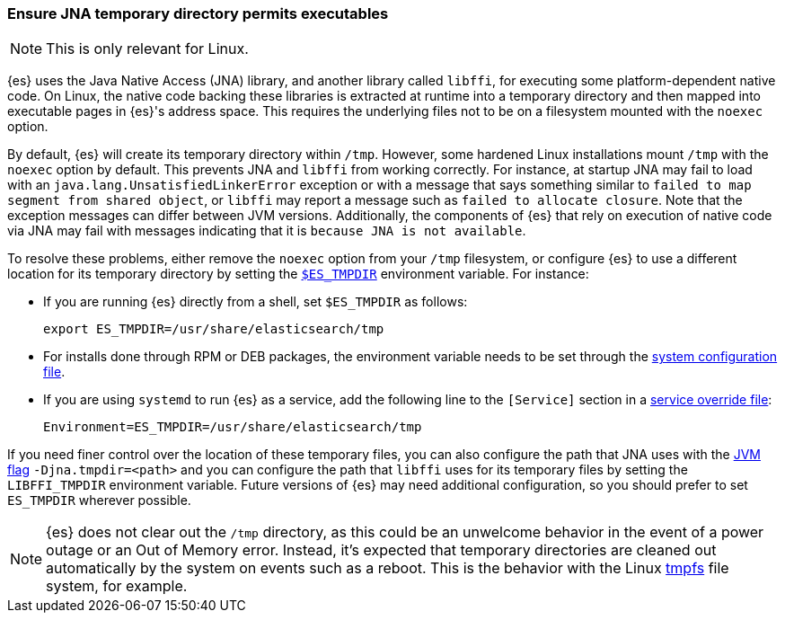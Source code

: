 [[executable-jna-tmpdir]]
=== Ensure JNA temporary directory permits executables

[NOTE]
This is only relevant for Linux.

{es} uses the Java Native Access (JNA) library, and another library called
`libffi`, for executing some platform-dependent native code. On Linux, the
native code backing these libraries is extracted at runtime into a temporary
directory and then mapped into executable pages in {es}'s address space. This
requires the underlying files not to be on a filesystem mounted with the
`noexec` option.

By default, {es} will create its temporary directory within `/tmp`. However,
some hardened Linux installations mount `/tmp` with the `noexec` option by
default. This prevents JNA and `libffi` from working correctly. For instance,
at startup JNA may fail to load with an `java.lang.UnsatisfiedLinkerError`
exception or with a message that says something similar to
`failed to map segment from shared object`, or `libffi` may report a message
such as `failed to allocate closure`. Note that the exception messages can
differ between JVM versions. Additionally, the components of {es} that rely on
execution of native code via JNA may fail with messages indicating that it is
`because JNA is not available`.

To resolve these problems, either remove the `noexec` option from your `/tmp`
filesystem, or configure {es} to use a different location for its temporary
directory by setting the <<es-tmpdir,`$ES_TMPDIR`>> environment variable. For
instance:

* If you are running {es} directly from a shell, set `$ES_TMPDIR` as follows:
+
["source","sh",subs="attributes"]
--------------------------------------------
export ES_TMPDIR=/usr/share/elasticsearch/tmp
--------------------------------------------

* For installs done through RPM or DEB packages, the environment variable needs
to be set through the <<sysconfig,system configuration file>>.

* If you are using `systemd` to run {es} as a service, add the following
line to the `[Service]` section in a <<systemd,service override file>>:
+
[source,text]
--------------------------------------------
Environment=ES_TMPDIR=/usr/share/elasticsearch/tmp
--------------------------------------------

If you need finer control over the location of these temporary files, you can
also configure the path that JNA uses with the <<set-jvm-options,JVM flag>>
`-Djna.tmpdir=<path>` and you can configure the path that `libffi` uses for its
temporary files by setting the `LIBFFI_TMPDIR` environment variable. Future
versions of {es} may need additional configuration, so you should prefer to set
`ES_TMPDIR` wherever possible.

NOTE: {es} does not clear out the `/tmp` directory, as this could be an
unwelcome behavior in the event of a power outage or an Out of Memory error.
Instead, it's expected that temporary directories are cleaned out automatically
by the system on events such as a reboot. This is the behavior with the Linux
link:https://www.kernel.org/doc/html/latest/filesystems/tmpfs.html[tmpfs]
file system, for example.
